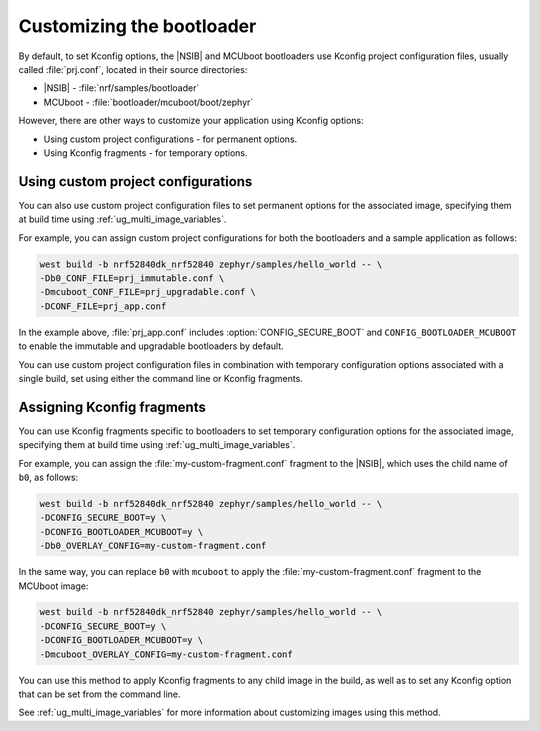 .. _ug_bootloader_config:

Customizing the bootloader
##########################

By default, to set Kconfig options, the |NSIB| and MCUboot bootloaders use Kconfig project configuration files, usually called :file:`prj.conf`, located in their source directories:

* |NSIB| - :file:`nrf/samples/bootloader`
* MCUboot - :file:`bootloader/mcuboot/boot/zephyr`

However, there are other ways to customize your application using Kconfig options:

* Using custom project configurations - for permanent options.
* Using Kconfig fragments - for temporary options.

Using custom project configurations
===================================

You can also use custom project configuration files to set permanent options for the associated image, specifying them at build time using :ref:`ug_multi_image_variables`.

For example, you can assign custom project configurations for both the bootloaders and a sample application as follows:

.. code-block:: console

   west build -b nrf52840dk_nrf52840 zephyr/samples/hello_world -- \
   -Db0_CONF_FILE=prj_immutable.conf \
   -Dmcuboot_CONF_FILE=prj_upgradable.conf \
   -DCONF_FILE=prj_app.conf

In the example above, :file:`prj_app.conf` includes :option:`CONFIG_SECURE_BOOT` and ``CONFIG_BOOTLOADER_MCUBOOT`` to enable the immutable and upgradable bootloaders by default.

You can use custom project configuration files in combination with temporary configuration options associated with a single build, set using either the command line or Kconfig fragments.

Assigning Kconfig fragments
===========================

You can use Kconfig fragments specific to bootloaders to set temporary configuration options for the associated image, specifying them at build time using :ref:`ug_multi_image_variables`.

For example, you can assign the :file:`my-custom-fragment.conf` fragment to the |NSIB|, which uses the child name of ``b0``, as follows:

.. code-block:: console

   west build -b nrf52840dk_nrf52840 zephyr/samples/hello_world -- \
   -DCONFIG_SECURE_BOOT=y \
   -DCONFIG_BOOTLOADER_MCUBOOT=y \
   -Db0_OVERLAY_CONFIG=my-custom-fragment.conf

In the same way, you can replace ``b0`` with ``mcuboot`` to apply the :file:`my-custom-fragment.conf` fragment to the MCUboot image:

.. code-block:: console

   west build -b nrf52840dk_nrf52840 zephyr/samples/hello_world -- \
   -DCONFIG_SECURE_BOOT=y \
   -DCONFIG_BOOTLOADER_MCUBOOT=y \
   -Dmcuboot_OVERLAY_CONFIG=my-custom-fragment.conf

You can use this method to apply Kconfig fragments to any child image in the build, as well as to set any Kconfig option that can be set from the command line.

See :ref:`ug_multi_image_variables` for more information about customizing images using this method.
